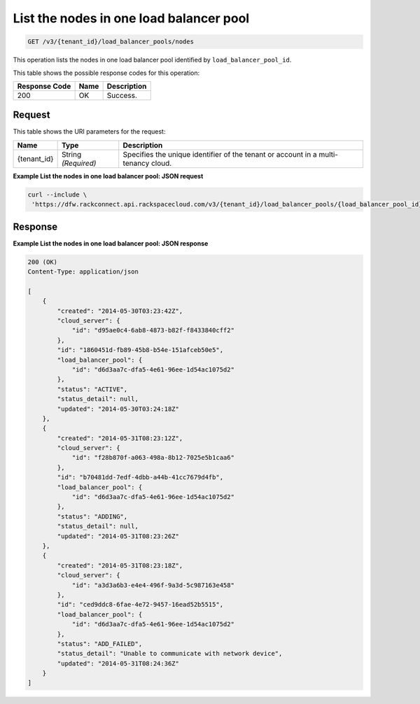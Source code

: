 .. _get-list-the-nodes-in-one-load-balancer-pool-v3-load-balancer-pools:

List the nodes in one load balancer pool
^^^^^^^^^^^^^^^^^^^^^^^^^^^^^^^^^^^^^^^^

.. code::

    GET /v3/{tenant_id}/load_balancer_pools/nodes

This operation lists the nodes in one load balancer pool 	identified by ``load_balancer_pool_id``.

This table shows the possible response codes for this operation:

+--------------------------+-------------------------+-------------------------+
|Response Code             |Name                     |Description              |
+==========================+=========================+=========================+
|200                       |OK                       |Success.                 |
+--------------------------+-------------------------+-------------------------+


Request
"""""""

This table shows the URI parameters for the request:

+--------------------------+-------------------------+-------------------------+
|Name                      |Type                     |Description              |
+==========================+=========================+=========================+
|{tenant_id}               |String *(Required)*      |Specifies the unique     |
|                          |                         |identifier of the tenant |
|                          |                         |or account in a multi-   |
|                          |                         |tenancy cloud.           |
+--------------------------+-------------------------+-------------------------+

**Example List the nodes in one load balancer pool: JSON request**

.. code::

   curl --include \
    'https://dfw.rackconnect.api.rackspacecloud.com/v3/{tenant_id}/load_balancer_pools/{load_balancer_pool_id}/nodes'

Response
""""""""

**Example List the nodes in one load balancer pool: JSON response**

.. code::

   200 (OK)
   Content-Type: application/json

   [
       {
           "created": "2014-05-30T03:23:42Z",
           "cloud_server": {
               "id": "d95ae0c4-6ab8-4873-b82f-f8433840cff2"
           },
           "id": "1860451d-fb89-45b8-b54e-151afceb50e5",
           "load_balancer_pool": {
               "id": "d6d3aa7c-dfa5-4e61-96ee-1d54ac1075d2"
           },
           "status": "ACTIVE",
           "status_detail": null,
           "updated": "2014-05-30T03:24:18Z"
       },
       {
           "created": "2014-05-31T08:23:12Z",
           "cloud_server": {
               "id": "f28b870f-a063-498a-8b12-7025e5b1caa6"
           },
           "id": "b70481dd-7edf-4dbb-a44b-41cc7679d4fb",
           "load_balancer_pool": {
               "id": "d6d3aa7c-dfa5-4e61-96ee-1d54ac1075d2"
           },
           "status": "ADDING",
           "status_detail": null,
           "updated": "2014-05-31T08:23:26Z"
       },
       {
           "created": "2014-05-31T08:23:18Z",
           "cloud_server": {
               "id": "a3d3a6b3-e4e4-496f-9a3d-5c987163e458"
           },
           "id": "ced9ddc8-6fae-4e72-9457-16ead52b5515",
           "load_balancer_pool": {
               "id": "d6d3aa7c-dfa5-4e61-96ee-1d54ac1075d2"
           },
           "status": "ADD_FAILED",
           "status_detail": "Unable to communicate with network device",
           "updated": "2014-05-31T08:24:36Z"
       }
   ]
